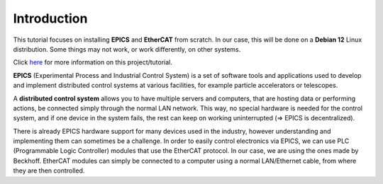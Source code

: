 Introduction
===================================

This tutorial focuses on installing **EPICS** and **EtherCAT** from scratch. 
In our case, this will be done on a **Debian 12** Linux distribution. Some things may not work, or work differently, on other systems.

Click `here <index.html>`_ for more information on this project/tutorial.

**EPICS** (Experimental Process and Industrial Control System) is a set of software tools and applications used to develop and implement distributed control systems 
at various facilities, for example particle accelerators or telescopes.

A **distributed control system** allows you to have multiple servers and computers, that are hosting data or performing actions, be connected simply through the normal 
LAN network. This way, no special hardware is needed for the control system, and if one device in the system fails, 
the rest can keep on working uninterrupted (=> EPICS is decentralized).

There is already EPICS hardware support for many devices used in the industry, however understanding and implementing them can sometimes be a challenge. 
In order to easily control electronics via EPICS, we can use PLC (Programmable Logic Controller) modules that use the EtherCAT protocol. In our case, we are using the ones made by Beckhoff.
EtherCAT modules can simply be connected to a computer using a normal LAN/Ethernet cable, from where they are then controlled.

